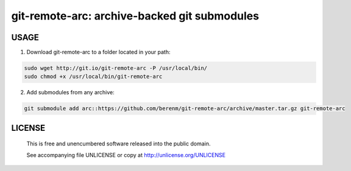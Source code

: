 ===============================================
git-remote-arc: archive-backed git submodules
===============================================
.. image:: http://img.shields.io/badge/license-UNLICENSE-brightgreen.svg?style=flat-square
    :alt: Unlicense
    :target: http://unlicense.org/UNLICENSE

USAGE
````````````````````````````
1. Download git-remote-arc to a folder located in your path:

.. code:: bash

  sudo wget http://git.io/git-remote-arc -P /usr/local/bin/
  sudo chmod +x /usr/local/bin/git-remote-arc


2. Add submodules from any archive:

.. code:: bash

  git submodule add arc::https://github.com/berenm/git-remote-arc/archive/master.tar.gz git-remote-arc


LICENSE
````````````````````````````

 This is free and unencumbered software released into the public domain.

 See accompanying file UNLICENSE or copy at http://unlicense.org/UNLICENSE
